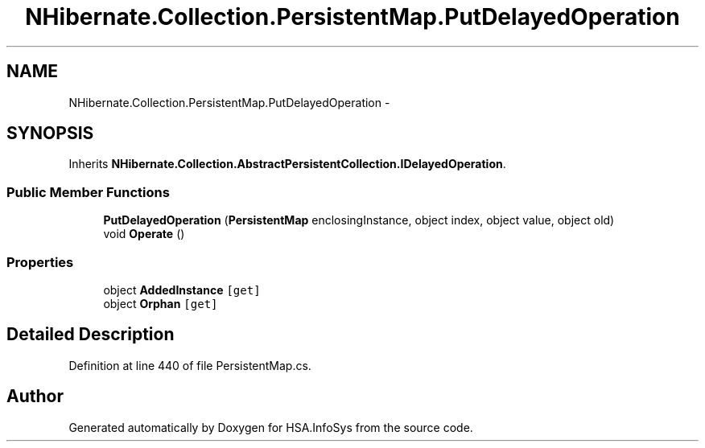 .TH "NHibernate.Collection.PersistentMap.PutDelayedOperation" 3 "Fri Jul 5 2013" "Version 1.0" "HSA.InfoSys" \" -*- nroff -*-
.ad l
.nh
.SH NAME
NHibernate.Collection.PersistentMap.PutDelayedOperation \- 
.SH SYNOPSIS
.br
.PP
.PP
Inherits \fBNHibernate\&.Collection\&.AbstractPersistentCollection\&.IDelayedOperation\fP\&.
.SS "Public Member Functions"

.in +1c
.ti -1c
.RI "\fBPutDelayedOperation\fP (\fBPersistentMap\fP enclosingInstance, object index, object value, object old)"
.br
.ti -1c
.RI "void \fBOperate\fP ()"
.br
.in -1c
.SS "Properties"

.in +1c
.ti -1c
.RI "object \fBAddedInstance\fP\fC [get]\fP"
.br
.ti -1c
.RI "object \fBOrphan\fP\fC [get]\fP"
.br
.in -1c
.SH "Detailed Description"
.PP 
Definition at line 440 of file PersistentMap\&.cs\&.

.SH "Author"
.PP 
Generated automatically by Doxygen for HSA\&.InfoSys from the source code\&.
